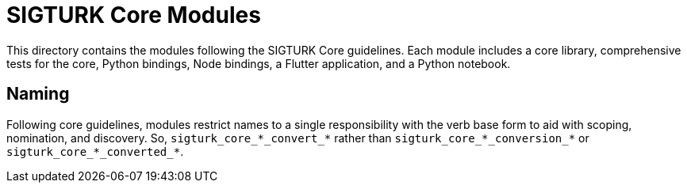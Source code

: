 # SIGTURK Core Modules

This directory contains the modules following the SIGTURK Core guidelines. Each module includes a core library, comprehensive tests for the core, Python bindings, Node bindings, a Flutter application, and a Python notebook.

## Naming

Following core guidelines, modules restrict names to a single responsibility with the verb base form to aid with scoping, nomination, and discovery. So, `sigturk_core\_\*_convert_*` rather than `sigturk_core\_\*_conversion_*` or `sigturk_core\_\*_converted_*`.
